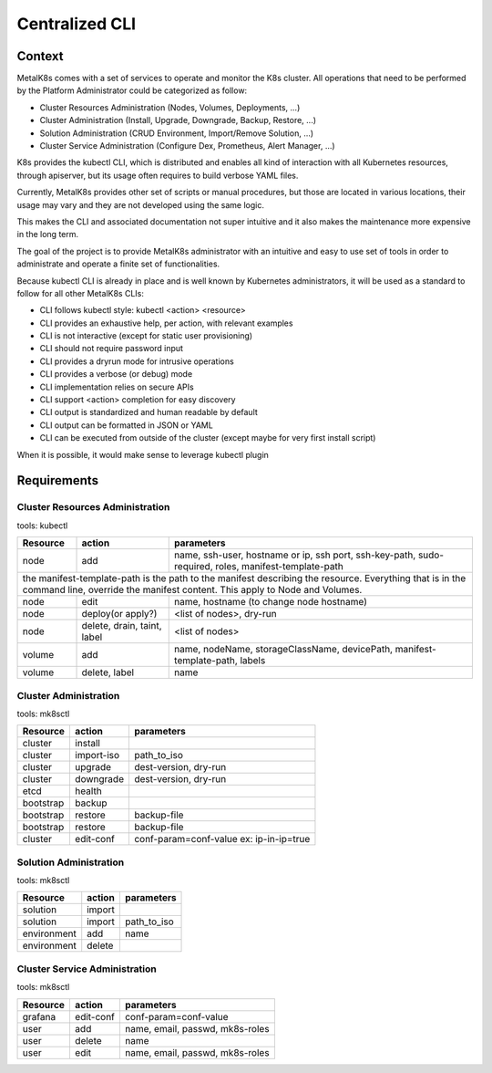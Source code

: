 Centralized CLI
===============

Context
-------

MetalK8s comes with a set of services to operate and monitor the K8s cluster.
All operations that need to be performed by the Platform Administrator could be
categorized as follow:

- Cluster Resources Administration (Nodes, Volumes, Deployments, ...)
- Cluster Administration (Install, Upgrade, Downgrade, Backup, Restore, ...)
- Solution Administration (CRUD Environment, Import/Remove Solution, ...)
- Cluster Service Administration (Configure Dex, Prometheus, Alert Manager,
  ...)

K8s provides the kubectl CLI, which is distributed and enables all kind of
interaction with all Kubernetes resources, through apiserver, but its usage
often requires to build verbose YAML files.

Currently, MetalK8s provides other set of scripts or manual procedures, but
those are located in various locations, their usage may vary and they are not
developed using the same logic.

This makes the CLI and associated documentation not super intuitive and it
also makes the maintenance more expensive in the long term.

The goal of the project is to provide MetalK8s administrator with an intuitive
and easy to use set of tools in order to administrate and operate a finite set
of functionalities.

Because kubectl CLI is already in place and is well known by Kubernetes
administrators, it will be used as a standard to follow for all other MetalK8s
CLIs:

- CLI follows kubectl style: kubectl <action> <resource>
- CLI provides an exhaustive help, per action, with relevant examples
- CLI is not interactive (except for static user provisioning)
- CLI should not require password input
- CLI provides a dryrun mode for intrusive operations
- CLI provides a verbose (or debug) mode
- CLI implementation relies on secure APIs
- CLI support <action> completion for easy discovery
- CLI output is standardized and human readable by default
- CLI output can be formatted in JSON or YAML
- CLI can be executed from outside of the cluster (except maybe for very first
  install script)

When it is possible, it would make sense to leverage kubectl plugin

Requirements
------------

Cluster Resources Administration
^^^^^^^^^^^^^^^^^^^^^^^^^^^^^^^^

tools: kubectl

+------------+------------------+-----------------------------------------+
| Resource   | action           | parameters                              |
+============+==================+=========================================+
| node       | add              | name, ssh-user, hostname or ip,         |
|            |                  | ssh port, ssh-key-path, sudo-required,  |
|            |                  | roles, manifest-template-path           |
+------------+------------------+-----------------------------------------+
| the manifest-template-path is the path to the manifest describing the   |
| resource. Everything that is in the command line, override the manifest |
| content. This apply to Node and Volumes.                                |
+------------+------------------+-----------------------------------------+
| node       | edit             | name, hostname (to change node hostname)|
+------------+------------------+-----------------------------------------+
| node       | deploy(or apply?)| <list of nodes>, dry-run                |
+------------+------------------+-----------------------------------------+
| node       | delete, drain,   | <list of nodes>                         |
|            | taint, label     |                                         |
+------------+------------------+-----------------------------------------+
| volume     | add              | name, nodeName, storageClassName,       |
|            |                  | devicePath, manifest-template-path,     |
|            |                  | labels                                  |
+------------+------------------+-----------------------------------------+
| volume     | delete, label    | name                                    |
+------------+------------------+-----------------------------------------+


Cluster Administration
^^^^^^^^^^^^^^^^^^^^^^

tools: mk8sctl

+------------+------------+-----------------------------------------------+
| Resource   | action     | parameters                                    |
+============+============+===============================================+
| cluster    | install    |                                               |
+------------+------------+-----------------------------------------------+
| cluster    | import-iso | path_to_iso                                   |
+------------+------------+-----------------------------------------------+
| cluster    | upgrade    | dest-version, dry-run                         |
+------------+------------+-----------------------------------------------+
| cluster    | downgrade  | dest-version, dry-run                         |
+------------+------------+-----------------------------------------------+
| etcd       | health     |                                               |
+------------+------------+-----------------------------------------------+
| bootstrap  | backup     |                                               |
+------------+------------+-----------------------------------------------+
| bootstrap  | restore    | backup-file                                   |
+------------+------------+-----------------------------------------------+
| bootstrap  | restore    | backup-file                                   |
+------------+------------+-----------------------------------------------+
| cluster    | edit-conf  | conf-param=conf-value                         |
|            |            | ex: ip-in-ip=true                             |
+------------+------------+-----------------------------------------------+

Solution Administration
^^^^^^^^^^^^^^^^^^^^^^^

tools: mk8sctl

+------------+------------+-----------------------------------------------+
| Resource   | action     | parameters                                    |
+============+============+===============================================+
| solution   | import     |                                               |
+------------+------------+-----------------------------------------------+
| solution   | import     | path_to_iso                                   |
+------------+------------+-----------------------------------------------+
|environment | add        | name                                          |
+------------+------------+-----------------------------------------------+
|environment | delete     |                                               |
+------------+------------+-----------------------------------------------+

Cluster Service Administration
^^^^^^^^^^^^^^^^^^^^^^^^^^^^^^

tools: mk8sctl

+------------+------------+-----------------------------------------------+
| Resource   | action     | parameters                                    |
+============+============+===============================================+
| grafana    | edit-conf  | conf-param=conf-value                         |
+------------+------------+-----------------------------------------------+
| user       | add        | name, email, passwd, mk8s-roles               |
+------------+------------+-----------------------------------------------+
| user       | delete     | name                                          |
+------------+------------+-----------------------------------------------+
| user       | edit       | name, email, passwd, mk8s-roles               |
+------------+------------+-----------------------------------------------+
